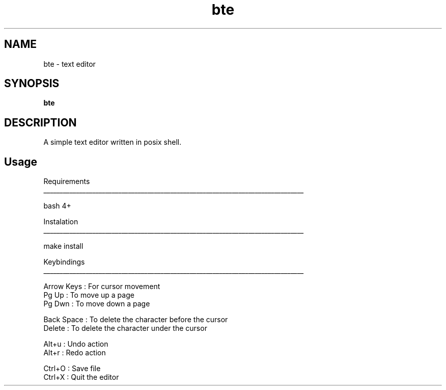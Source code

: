 .
.TH bte "1" "June 2022" "bte" "User Commands"
.SH NAME
bte \- text editor
.SH SYNOPSIS
.B bte
.SH DESCRIPTION
A simple text editor written in posix shell.
.PP
.SH "Usage"
.
.nf

Requirements
________________________________________________________________________________

bash 4+


Instalation
________________________________________________________________________________

make install


Keybindings
________________________________________________________________________________

Arrow Keys  : For cursor movement
Pg Up       : To move up a page
Pg Dwn      : To move down a page

Back Space  : To delete the character before the cursor
Delete      : To delete the character under the cursor

Alt+u       : Undo action
Alt+r       : Redo action

Ctrl+O      : Save file
Ctrl+X      : Quit the editor
